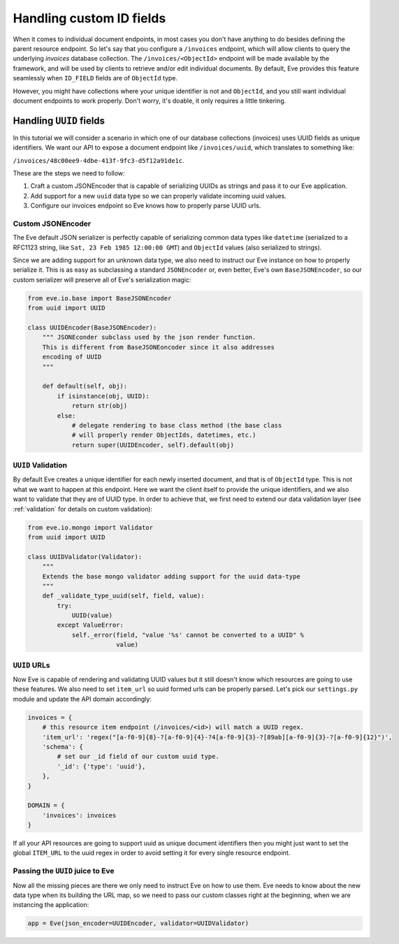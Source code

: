 .. _custom_ids:

Handling custom ID fields
=========================

When it comes to individual document endpoints, in most cases you don't have
anything to do besides defining the parent resource endpoint. So let's say that
you configure a ``/invoices`` endpoint, which will allow clients to query the
underlying `invoices` database collection. The ``/invoices/<ObjectId>``
endpoint will be made available by the framework, and will be used by clients to
retrieve and/or edit individual documents. By default, Eve provides this feature
seamlessly when ``ID_FIELD`` fields are of ``ObjectId`` type. 

However, you might have collections where your unique identifier is not and
``ObjectId``, and you still want individual document endpoints to work
properly. Don't worry, it's doable, it only requires a little tinkering. 

Handling ``UUID`` fields
------------------------
In this tutorial we will consider a scenario in which one of our database
collections (invoices) uses UUID fields as unique identifiers. We want our API to
expose a document endpoint like ``/invoices/uuid``, which translates to something like:

``/invoices/48c00ee9-4dbe-413f-9fc3-d5f12a91de1c``.

These are the steps we need to follow:

1. Craft a custom JSONEncoder that is capable of serializing UUIDs as strings
   and pass it to our Eve application.
2. Add support for a new ``uuid`` data type so we can properly validate
   incoming uuid values.
3. Configure our invoices endpoint so Eve knows how to properly parse UUID
   urls.

Custom JSONEncoder
~~~~~~~~~~~~~~~~~~
The Eve default JSON serializer is perfectly capable of serializing common data
types like ``datetime`` (serialized to a RFC1123 string, like ``Sat, 23 Feb 1985
12:00:00 GMT``) and ``ObjectId`` values (also serialized to strings).

Since we are adding support for an unknown data type, we also need to instruct
our Eve instance on how to properly serialize it. This is as easy as
subclassing a standard ``JSONEncoder`` or, even better, Eve's own
``BaseJSONEncoder``, so our custom serializer will preserve all of Eve's
serialization magic:

.. code-block:: python

    from eve.io.base import BaseJSONEncoder
    from uuid import UUID

    class UUIDEncoder(BaseJSONEncoder):
        """ JSONEconder subclass used by the json render function.
        This is different from BaseJSONEoncoder since it also addresses
        encoding of UUID
        """

        def default(self, obj):
            if isinstance(obj, UUID):
                return str(obj)
            else:
                # delegate rendering to base class method (the base class
                # will properly render ObjectIds, datetimes, etc.)
                return super(UUIDEncoder, self).default(obj)

 
``UUID`` Validation
~~~~~~~~~~~~~~~~~~~
By default Eve creates a unique identifier for each newly inserted document,
and that is of ``ObjectId`` type. This is not what we want to happen at this
endpoint. Here we want the client itself to provide the unique identifiers, and
we also want to validate that they are of UUID type. In order to achieve that,
we first need to extend our data validation layer (see :ref:`validation` for
details on custom validation):

.. code-block:: python

    from eve.io.mongo import Validator
    from uuid import UUID

    class UUIDValidator(Validator):
        """
        Extends the base mongo validator adding support for the uuid data-type
        """
        def _validate_type_uuid(self, field, value):
            try:
                UUID(value)
            except ValueError:
                self._error(field, "value '%s' cannot be converted to a UUID" % 
                            value)


``UUID`` URLs
~~~~~~~~~~~~~
Now Eve is capable of rendering and validating UUID values but it still doesn't know
which resources are going to use these features. We also need to set 
``item_url`` so uuid formed urls can be properly parsed. Let's pick our
``settings.py`` module and update the API domain accordingly:

.. code-block:: python

    invoices = {
        # this resource item endpoint (/invoices/<id>) will match a UUID regex.
        'item_url': 'regex("[a-f0-9]{8}-?[a-f0-9]{4}-?4[a-f0-9]{3}-?[89ab][a-f0-9]{3}-?[a-f0-9]{12}")',
        'schema': {
            # set our _id field of our custom uuid type.
            '_id': {'type': 'uuid'},
        },
    }

    DOMAIN = {
        'invoices': invoices
    }

If all your API resources are going to support uuid as unique document
identifiers then you might just want to set the global ``ITEM_URL`` to the uuid
regex in order to avoid setting it for every single resource endpoint.

Passing the ``UUID`` juice to Eve
~~~~~~~~~~~~~~~~~~~~~~~~~~~~~~~~~
Now all the missing pieces are there we only need to instruct Eve on how to
use them. Eve needs to know about the new data type when its building the 
URL map, so we need to pass our custom classes right at the beginning, when we
are instancing the application:

.. code-block:: python

    app = Eve(json_encoder=UUIDEncoder, validator=UUIDValidator)



.. _`custom url converters`: http://werkzeug.pocoo.org/docs/routing/#custom-converters
.. _Flask: http://flask.pocoo.org/
.. _Werkzeug: http://werkzeug.pocoo.org/
